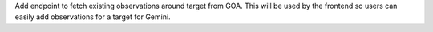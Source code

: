 Add endpoint to fetch existing observations around target from GOA. This will be used by the frontend so users can easily add observations for a target for Gemini.
